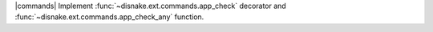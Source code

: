 |commands| Implement :func:`~disnake.ext.commands.app_check` decorator and :func:`~disnake.ext.commands.app_check_any` function.
